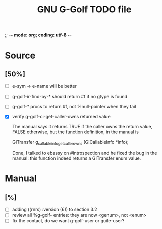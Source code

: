 ;; -*- mode: org; coding: utf-8 -*-


#+BEGIN_COMMENT

This document is part of GNU G-Golf.
Copyright (C) 2016 Free Software Foundation, Inc.

Permission is granted to copy, distribute and/or modify this document
under the terms of the GNU Free Documentation License, Version 1.3 or
any later version published by the Free Software Foundation; with no
Invariant Sections, no Front-Cover Texts, and no Back-Cover Texts.  A
copy of the license is included in the section entitled ``GNU Free
Documentation License.''

#+END_COMMENT


#+TITLE: GNU G-Golf TODO file

* Source

** [50%]

- [ ] e-sym -> e-name will be better
- [ ] g-golf-ir-find-by-* should return #f if no gtype is found
- [ ] g-golf-* procs to return #f, not %null-pointer when they fail
- [X] verify g-golf-ci-get-caller-owns returned value

  The manual says it returns TRUE if the caller owns the return value,
  FALSE otherwise, but the function definition, in the manual is

	GITransfer
	g_callable_info_get_caller_owns (GICallableInfo *info);

  Done, I talked to ebassy on #introspection and he fixed the bug in the
  manual: this function indeed returns a GITransfer enum value.

* Manual

** [%]

- [ ] adding ((rnrs) :version (6)) to section 3.2
- [ ] review all %g-golf- entries: they are now <genum>, not <enum>
- [ ] fix the contact, do we want g-golf-user or guile-user?

